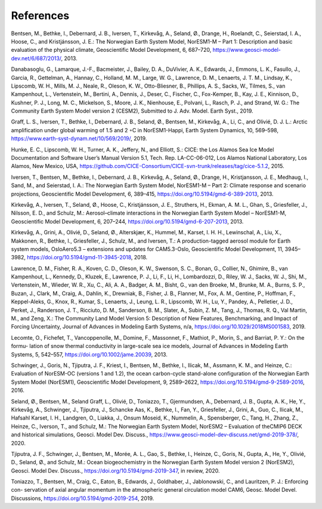 .. _refs:

References
===========

Bentsen, M., Bethke, I., Debernard, J. B., Iversen, T., Kirkevåg, A., Seland, Ø., Drange, H., Roelandt, C., Seierstad, I. A., Hoose, C., and Kristjánsson, J. E.: The Norwegian Earth System Model, NorESM1-M – Part 1: Description and basic evaluation of the physical climate,
Geoscientific Model Development, 6, 687–720, https://www.geosci-model-dev.net/6/687/2013/,
2013.

Danabasoglu, G., Lamarque, J.-F., Bacmeister, J., Bailey, D. A., DuVivier, A. K., Edwards, J., Emmons, L. K., Fasullo, J., Garcia, R.,
Gettelman, A., Hannay, C., Holland, M. M., Large, W. G., Lawrence, D. M., Lenaerts, J. T. M., Lindsay, K., Lipscomb, W. H., Mills,
M. J., Neale, R., Oleson, K. W., Otto-Bliesner, B., Phillips, A. S., Sacks, W., Tilmes, S., van Kampenhout, L., Vertenstein, M., Bertini, A., Dennis, J., Deser, C., Fischer, C., Fox-Kemper, B., Kay, J. E., Kinnison, D., Kushner, P. J., Long, M. C., Mickelson, S., Moore, J. K., Nienhouse, E., Polvani, L., Rasch, P. J., and Strand, W. G.: The Community Earth System Model version 2 (CESM2), Submitted to J. Adv. Model. Earth Syst., 2019.

Graff, L. S., Iversen, T., Bethke, I., Debernard, J. B., Seland, Ø., Bentsen, M., Kirkevåg, A., Li, C., and Olivié, D. J. L.: Arctic amplification under global warming of 1.5 and 2 ◦C in NorESM1-Happi, Earth System Dynamics, 10, 569–598, https://www.earth-syst-dynam.net/10/569/2019/, 2019.

Hunke, E. C., Lipscomb, W. H., Turner, A. K., Jeffery, N., and Elliott, S.: CICE: the Los Alamos Sea Ice Model Documentation and
Software User’s Manual Version 5.1, Tech. Rep. LA-CC-06-012, Los Alamos National Laboratory, Los Alamos, New Mexico, USA,
https://github.com/CICE-Consortium/CICE-svn-trunk/releases/tag/cice-5.1.2, 2015.

Iversen, T., Bentsen, M., Bethke, I., Debernard, J. B., Kirkevåg, A., Seland, Ø., Drange, H., Kristjansson, J. E., Medhaug, I., Sand, M., and Seierstad, I. A.: The Norwegian Earth System Model, NorESM1-M – Part 2: Climate response and scenario projections, Geoscientific
Model Development, 6, 389–415, https://doi.org/10.5194/gmd-6-389-2013, 2013.

Kirkevåg, A., Iversen, T., Seland, Ø., Hoose, C., Kristjánsson, J. E., Struthers, H., Ekman, A. M. L., Ghan, S., Griesfeller, J., Nilsson, E. D., and Schulz, M.: Aerosol–climate interactions in the Norwegian Earth System Model – NorESM1-M, Geoscientific Model Development, 6, 207–244, https://doi.org/10.5194/gmd-6-207-2013, 2013.

Kirkevåg, A., Grini, A., Olivié, D., Seland, Ø., Alterskjær, K., Hummel, M., Karset, I. H. H., Lewinschal, A., Liu, X., Makkonen, R., Bethke, I., Griesfeller, J., Schulz, M., and Iversen, T.: A production-tagged aerosol module for Earth system models, OsloAero5.3 – extensions and updates for CAM5.3-Oslo, Geoscientific Model Development, 11, 3945–3982, https://doi.org/10.5194/gmd-11-3945-2018, 2018.

Lawrence, D. M., Fisher, R. A., Koven, C. D., Oleson, K. W., Swenson, S. C., Bonan, G., Collier, N., Ghimire, B., van Kampenhout, L.,
Kennedy, D., Kluzek, E., Lawrence, P. J., Li, F., Li, H., Lombardozzi, D., Riley, W. J., Sacks, W. J., Shi, M., Vertenstein, M., Wieder,
W. R., Xu, C., Ali, A. A., Badger, A. M., Bisht, G., van den Broeke, M., Brunke, M. A., Burns, S. P., Buzan, J., Clark, M., Craig,
A., Dahlin, K., Drewniak, B., Fisher, J. B., Flanner, M., Fox, A. M., Gentine, P., Hoffman, F., Keppel-Aleks, G., Knox, R., Kumar, S.,
Lenaerts, J., Leung, L. R., Lipscomb, W. H., Lu, Y., Pandey, A., Pelletier, J. D., Perket, J., Randerson, J. T., Ricciuto, D. M., Sanderson, B. M., Slater, A., Subin, Z. M., Tang, J., Thomas, R. Q., Val Martin, M., and Zeng, X.: The Community Land Model Version 5:
Description of New Features, Benchmarking, and Impact of Forcing Uncertainty, Journal of Advances in Modeling Earth Systems, n/a,
https://doi.org/10.1029/2018MS001583, 2019.

Lecomte, O., Fichefet, T., Vancoppenolle, M., Domine, F., Massonnet, F., Mathiot, P., Morin, S., and Barriat, P. Y.: On the formu-
lation of snow thermal conductivity in large-scale sea ice models, Journal of Advances in Modeling Earth Systems, 5, 542–557,
https://doi.org/10.1002/jame.20039, 2013.

Schwinger, J., Goris, N., Tjiputra, J. F., Kriest, I., Bentsen, M., Bethke, I., Ilicak, M., Assmann, K. M., and Heinze, C.: Evaluation of NorESM-OC (versions 1 and 1.2), the ocean carbon-cycle stand-alone configuration of the Norwegian Earth System Model (NorESM1),
Geoscientific Model Development, 9, 2589–2622, https://doi.org/10.5194/gmd-9-2589-2016, 2016.

Seland, Ø., Bentsen, M., Seland Graff, L., Olivié, D., Toniazzo, T., Gjermundsen, A., Debernard, J. B., Gupta, A. K., He, Y., Kirkevåg, A., Schwinger, J., Tjiputra, J., Schancke Aas, K., Bethke, I., Fan, Y., Griesfeller, J., Grini, A., Guo, C., Ilicak, M., Hafsahl Karset, I. H., Landgren, O., Liakka, J., Onsum Moseid, K., Nummelin, A., Spensberger, C., Tang, H., Zhang, Z., Heinze, C., Iverson, T., and Schulz, M.: The Norwegian Earth System Model, NorESM2 – Evaluation of theCMIP6 DECK and historical simulations, Geosci. Model Dev. Discuss., https://www.geosci-model-dev-discuss.net/gmd-2019-378/, 2020.

Tjiputra, J. F., Schwinger, J., Bentsen, M., Morée, A. L., Gao, S., Bethke, I., Heinze, C., Goris, N., Gupta, A., He, Y., Olivié, D., Seland, Ø., and Schulz, M.: Ocean biogeochemistry in the Norwegian Earth System Model version 2 (NorESM2), Geosci. Model Dev. Discuss., https://doi.org/10.5194/gmd-2019-347, in review, 2020.

Toniazzo, T., Bentsen, M., Craig, C., Eaton, B., Edwards, J., Goldhaber, J., Jablonowski, C., and Lauritzen, P. J.: Enforcing con-
servation of axial angular momentum in the atmospheric general circulation model CAM6, Geosc. Model Devel. Discussions,
https://doi.org/10.5194/gmd-2019-254, 2019.
